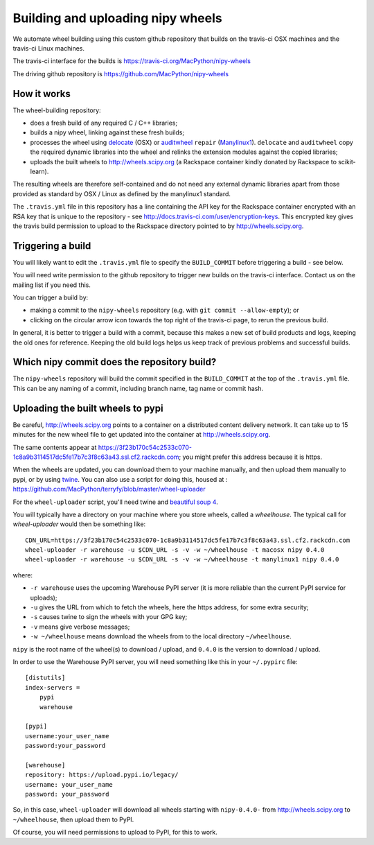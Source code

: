 ##################################
Building and uploading nipy wheels
##################################

We automate wheel building using this custom github repository that builds on
the travis-ci OSX machines and the travis-ci Linux machines.

The travis-ci interface for the builds is
https://travis-ci.org/MacPython/nipy-wheels

The driving github repository is
https://github.com/MacPython/nipy-wheels

How it works
============

The wheel-building repository:

* does a fresh build of any required C / C++ libraries;
* builds a nipy wheel, linking against these fresh builds;
* processes the wheel using delocate_ (OSX) or auditwheel_ ``repair``
  (Manylinux1_).  ``delocate`` and ``auditwheel`` copy the required dynamic
  libraries into the wheel and relinks the extension modules against the
  copied libraries;
* uploads the built wheels to http://wheels.scipy.org (a Rackspace container
  kindly donated by Rackspace to scikit-learn).

The resulting wheels are therefore self-contained and do not need any external
dynamic libraries apart from those provided as standard by OSX / Linux as
defined by the manylinux1 standard.

The ``.travis.yml`` file in this repository has a line containing the API key
for the Rackspace container encrypted with an RSA key that is unique to the
repository - see http://docs.travis-ci.com/user/encryption-keys.  This
encrypted key gives the travis build permission to upload to the Rackspace
directory pointed to by http://wheels.scipy.org.

Triggering a build
==================

You will likely want to edit the ``.travis.yml`` file to specify the
``BUILD_COMMIT`` before triggering a build - see below.

You will need write permission to the github repository to trigger new builds
on the travis-ci interface.  Contact us on the mailing list if you need this.

You can trigger a build by:

* making a commit to the ``nipy-wheels`` repository (e.g. with ``git commit
  --allow-empty``); or
* clicking on the circular arrow icon towards the top right of the travis-ci
  page, to rerun the previous build.

In general, it is better to trigger a build with a commit, because this makes
a new set of build products and logs, keeping the old ones for reference.
Keeping the old build logs helps us keep track of previous problems and
successful builds.

Which nipy commit does the repository build?
============================================

The ``nipy-wheels`` repository will build the commit specified in the
``BUILD_COMMIT`` at the top of the ``.travis.yml`` file.  This can be any
naming of a commit, including branch name, tag name or commit hash.

Uploading the built wheels to pypi
==================================

Be careful, http://wheels.scipy.org points to a container on a distributed
content delivery network.  It can take up to 15 minutes for the new wheel file
to get updated into the container at http://wheels.scipy.org.

The same contents appear at
https://3f23b170c54c2533c070-1c8a9b3114517dc5fe17b7c3f8c63a43.ssl.cf2.rackcdn.com;
you might prefer this address because it is https.

When the wheels are updated, you can download them to your machine manually,
and then upload them manually to pypi, or by using twine_.  You can also use a
script for doing this, housed at :
https://github.com/MacPython/terryfy/blob/master/wheel-uploader

For the ``wheel-uploader`` script, you'll need twine and `beautiful soup 4
<bs4>`_.

You will typically have a directory on your machine where you store wheels,
called a `wheelhouse`.   The typical call for `wheel-uploader` would then
be something like::

    CDN_URL=https://3f23b170c54c2533c070-1c8a9b3114517dc5fe17b7c3f8c63a43.ssl.cf2.rackcdn.com
    wheel-uploader -r warehouse -u $CDN_URL -s -v -w ~/wheelhouse -t macosx nipy 0.4.0
    wheel-uploader -r warehouse -u $CDN_URL -s -v -w ~/wheelhouse -t manylinux1 nipy 0.4.0

where:

* ``-r warehouse`` uses the upcoming Warehouse PyPI server (it is more
  reliable than the current PyPI service for uploads);
* ``-u`` gives the URL from which to fetch the wheels, here the https address,
  for some extra security;
* ``-s`` causes twine to sign the wheels with your GPG key;
* ``-v`` means give verbose messages;
* ``-w ~/wheelhouse`` means download the wheels from to the local directory
  ``~/wheelhouse``.

``nipy`` is the root name of the wheel(s) to download / upload, and ``0.4.0``
is the version to download / upload.

In order to use the Warehouse PyPI server, you will need something like this
in your ``~/.pypirc`` file::

    [distutils]
    index-servers =
        pypi
        warehouse

    [pypi]
    username:your_user_name
    password:your_password

    [warehouse]
    repository: https://upload.pypi.io/legacy/
    username: your_user_name
    password: your_password

So, in this case, ``wheel-uploader`` will download all wheels starting with
``nipy-0.4.0-`` from http://wheels.scipy.org to ``~/wheelhouse``, then upload
them to PyPI.

Of course, you will need permissions to upload to PyPI, for this to work.

.. _manylinux1: https://www.python.org/dev/peps/pep-0513
.. _twine: https://pypi.python.org/pypi/twine
.. _bs4: https://pypi.python.org/pypi/beautifulsoup4
.. _delocate: https://pypi.python.org/pypi/delocate
.. _auditwheel: https://pypi.python.org/pypi/auditwheel
